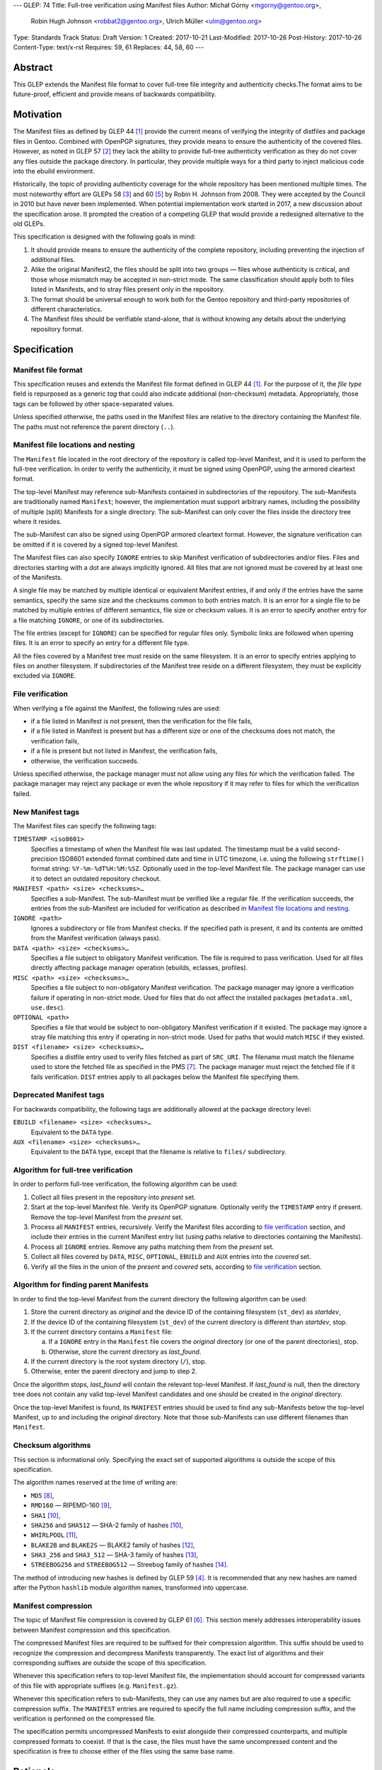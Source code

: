 ---
GLEP: 74
Title: Full-tree verification using Manifest files
Author: Michał Górny <mgorny@gentoo.org>,
        Robin Hugh Johnson <robbat2@gentoo.org>,
        Ulrich Müller <ulm@gentoo.org>
Type: Standards Track
Status: Draft
Version: 1
Created: 2017-10-21
Last-Modified: 2017-10-26
Post-History: 2017-10-26
Content-Type: text/x-rst
Requires: 59, 61
Replaces: 44, 58, 60
---

Abstract
========

This GLEP extends the Manifest file format to cover full-tree file
integrity and authenticity checks.The format aims to be future-proof,
efficient and provide means of backwards compatibility.


Motivation
==========

The Manifest files as defined by GLEP 44 [#GLEP44]_ provide the current
means of verifying the integrity of distfiles and package files
in Gentoo. Combined with OpenPGP signatures, they provide means to
ensure the authenticity of the covered files. However, as noted
in GLEP 57 [#GLEP57]_ they lack the ability to provide full-tree
authenticity verification as they do not cover any files outside
the package directory. In particular, they provide multiple ways
for a third party to inject malicious code into the ebuild environment.

Historically, the topic of providing authenticity coverage for the whole
repository has been mentioned multiple times. The most noteworthy effort
are GLEPs 58 [#GLEP58]_ and 60 [#GLEP60]_ by Robin H. Johnson from 2008.
They were accepted by the Council in 2010 but have never been
implemented. When potential implementation work started in 2017, a new
discussion about the specification arose. It prompted the creation
of a competing GLEP that would provide a redesigned alternative to
the old GLEPs.

This specification is designed with the following goals in mind:

1. It should provide means to ensure the authenticity of the complete
   repository, including preventing the injection of additional files.

2. Alike the original Manifest2, the files should be split into two
   groups — files whose authenticity is critical, and those whose
   mismatch may be accepted in non-strict mode. The same classification
   should apply both to files listed in Manifests, and to stray files
   present only in the repository.

3. The format should be universal enough to work both for the Gentoo
   repository and third-party repositories of different characteristics.

4. The Manifest files should be verifiable stand-alone, that is without
   knowing any details about the underlying repository format.


Specification
=============

Manifest file format
--------------------

This specification reuses and extends the Manifest file format defined
in GLEP 44 [#GLEP44]_. For the purpose of it, the *file type* field is
repurposed as a generic *tag* that could also indicate additional
(non-checksum) metadata. Appropriately, those tags can be followed by
other space-separated values.

Unless specified otherwise, the paths used in the Manifest files
are relative to the directory containing the Manifest file. The paths
must not reference the parent directory (``..``).


Manifest file locations and nesting
-----------------------------------

The ``Manifest`` file located in the root directory of the repository
is called top-level Manifest, and it is used to perform the full-tree
verification. In order to verify the authenticity, it must be signed
using OpenPGP, using the armored cleartext format.

The top-level Manifest may reference sub-Manifests contained
in subdirectories of the repository. The sub-Manifests are traditionally
named ``Manifest``; however, the implementation must support arbitrary
names, including the possibility of multiple (split) Manifests
for a single directory. The sub-Manifest can only cover the files inside
the directory tree where it resides.

The sub-Manifest can also be signed using OpenPGP armored cleartext
format. However, the signature verification can be omitted if it is
covered by a signed top-level Manifest.

The Manifest files can also specify ``IGNORE`` entries to skip Manifest
verification of subdirectories and/or files. Files and directories
starting with a dot are always implicitly ignored. All files that
are not ignored must be covered by at least one of the Manifests.

A single file may be matched by multiple identical or equivalent
Manifest entries, if and only if the entries have the same semantics,
specify the same size and the checksums common to both entries match.
It is an error for a single file to be matched by multiple entries
of different semantics, file size or checksum values. It is an error
to specify another entry for a file matching ``IGNORE``, or one of its
subdirectories.

The file entries (except for ``IGNORE``) can be specified for regular
files only. Symbolic links are followed when opening files. It is
an error to specify an entry for a different file type.

All the files covered by a Manifest tree must reside on the same
filesystem. It is an error to specify entries applying to files
on another filesystem. If subdirectories of the Manifest tree reside
on a different filesystem, they must be explicitly excluded
via ``IGNORE``.


File verification
-----------------

When verifying a file against the Manifest, the following rules are
used:

- if a file listed in Manifest is not present, then the verification
  for the file fails,

- if a file listed in Manifest is present but has a different size
  or one of the checksums does not match, the verification fails,

- if a file is present but not listed in Manifest, the verification
  fails,

- otherwise, the verification succeeds.

Unless specified otherwise, the package manager must not allow using
any files for which the verification failed. The package manager may
reject any package or even the whole repository if it may refer to files
for which the verification failed.


New Manifest tags
-----------------

The Manifest files can specify the following tags:

``TIMESTAMP <iso8601>``
  Specifies a timestamp of when the Manifest file was last updated.
  The timestamp must be a valid second-precision ISO8601 extended format
  combined date and time in UTC timezone, i.e. using the following
  ``strftime()`` format string: ``%Y-%m-%dT%H:%M:%SZ``. Optionally used
  in the top-level Manifest file. The package manager can use it
  to detect an outdated repository checkout.

``MANIFEST <path> <size> <checksums>…``
  Specifies a sub-Manifest. The sub-Manifest must be verified like
  a regular file. If the verification succeeds, the entries from
  the sub-Manifest are included for verification as described
  in `Manifest file locations and nesting`_.

``IGNORE <path>``
  Ignores a subdirectory or file from Manifest checks. If the specified
  path is present, it and its contents are omitted from the Manifest
  verification (always pass).

``DATA <path> <size> <checksums>…``
  Specifies a file subject to obligatory Manifest verification.
  The file is required to pass verification. Used for all files directly
  affecting package manager operation (ebuilds, eclasses, profiles).

``MISC <path> <size> <checksums>…``
  Specifies a file subject to non-obligatory Manifest verification.
  The package manager may ignore a verification failure if operating
  in non-strict mode. Used for files that do not affect the installed
  packages (``metadata.xml``, ``use.desc``).

``OPTIONAL <path>``
  Specifies a file that would be subject to non-obligatory Manifest
  verification if it existed. The package may ignore a stray file
  matching this entry if operating in non-strict mode. Used for paths
  that would match ``MISC`` if they existed.

``DIST <filename> <size> <checksums>…``
  Specifies a distfile entry used to verify files fetched as part
  of ``SRC_URI``. The filename must match the filename used to store
  the fetched file as specified in the PMS [#PMS-FETCH]_. The package
  manager must reject the fetched file if it fails verification.
  ``DIST`` entries apply to all packages below the Manifest file
  specifying them.


Deprecated Manifest tags
------------------------

For backwards compatibility, the following tags are additionally
allowed at the package directory level:

``EBUILD <filename> <size> <checksums>…``
  Equivalent to the ``DATA`` type.

``AUX <filename> <size> <checksums>…``
  Equivalent to the ``DATA`` type, except that the filename is relative
  to ``files/`` subdirectory.


Algorithm for full-tree verification
------------------------------------

In order to perform full-tree verification, the following algorithm
can be used:

1. Collect all files present in the repository into *present* set.

2. Start at the top-level Manifest file. Verify its OpenPGP signature.
   Optionally verify the ``TIMESTAMP`` entry if present. Remove
   the top-level Manifest from the *present* set.

3. Process all ``MANIFEST`` entries, recursively. Verify the Manifest
   files according to `file verification`_ section, and include their
   entries in the current Manifest entry list (using paths relative
   to directories containing the Manifests).

4. Process all ``IGNORE`` entries. Remove any paths matching them
   from the *present* set.

5. Collect all files covered by ``DATA``, ``MISC``, ``OPTIONAL``,
   ``EBUILD`` and ``AUX`` entries into the *covered* set.

6. Verify all the files in the union of the *present* and *covered*
   sets, according to `file verification`_ section.


Algorithm for finding parent Manifests
--------------------------------------

In order to find the top-level Manifest from the current directory
the following algorithm can be used:

1. Store the current directory as *original* and the device ID
   of the containing filesystem (``st_dev``) as *startdev*,

2. If the device ID of the containing filesystem (``st_dev``)
   of the current directory is different than *startdev*, stop.

3. If the current directory contains a ``Manifest`` file:

   a. If a ``IGNORE`` entry in the ``Manifest`` file covers
      the *original* directory (or one of the parent directories), stop.

   b. Otherwise, store the current directory as *last_found*.

4. If the current directory is the root system directory (``/``), stop.

5. Otherwise, enter the parent directory and jump to step 2.

Once the algorithm stops, *last_found* will contain the relevant
top-level Manifest. If *last_found* is null, then the directory tree
does not contain any valid top-level Manifest candidates and one should
be created in the *original* directory.

Once the top-level Manifest is found, its ``MANIFEST`` entries should
be used to find any sub-Manifests below the top-level Manifest,
up to and including the *original* directory. Note that those
sub-Manifests can use different filenames than ``Manifest``.


Checksum algorithms
-------------------

This section is informational only. Specifying the exact set
of supported algorithms is outside the scope of this specification.

The algorithm names reserved at the time of writing are:

- ``MD5`` [#MD5]_,
- ``RMD160`` — RIPEMD-160 [#RIPEMD160]_,
- ``SHA1`` [#SHS]_,
- ``SHA256`` and ``SHA512`` — SHA-2 family of hashes [#SHS]_,
- ``WHIRLPOOL`` [#WHIRLPOOL]_,
- ``BLAKE2B`` and ``BLAKE2S`` — BLAKE2 family of hashes [#BLAKE2]_,
- ``SHA3_256`` and ``SHA3_512`` — SHA-3 family of hashes [#SHA3]_,
- ``STREEBOG256`` and ``STREEBOG512`` — Streebog family of hashes
  [#STREEBOG]_.

The method of introducing new hashes is defined by GLEP 59 [#GLEP59]_.
It is recommended that any new hashes are named after the Python
``hashlib`` module algorithm names, transformed into uppercase.


Manifest compression
--------------------

The topic of Manifest file compression is covered by GLEP 61 [#GLEP61]_.
This section merely addresses interoperability issues between Manifest
compression and this specification.

The compressed Manifest files are required to be suffixed for their
compression algorithm. This suffix should be used to recognize
the compression and decompress Manifests transparently. The exact list
of algorithms and their corresponding suffixes are outside the scope
of this specification.

Whenever this specification refers to top-level Manifest file,
the implementation should account for compressed variants of this file
with appropriate suffixes (e.g. ``Manifest.gz``).

Whenever this specification refers to sub-Manifests, they can use any
names but are also required to use a specific compression suffix.
The ``MANIFEST`` entries are required to specify the full name including
compression suffix, and the verification is performed on the compressed
file.

The specification permits uncompressed Manifests to exist alongside
their compressed counterparts, and multiple compressed formats
to coexist. If that is the case, the files must have the same
uncompressed content and the specification is free to choose either
of the files using the same base name.


Rationale
=========

Stand-alone format
------------------

The first question that needed to be asked before proceeding with
the design was whether the Manifest file format was supposed to be
stand-alone, or tightly bound to the repository format.

The stand-alone format has been selected because of its three
advantages:

1. It is more future-proof. If an incompatible change to the repository
   format is introduced, only developers need to be upgrade the tools
   they use to generate the Manifests. The tools used to verify
   the updated Manifests will continue to work.

2. It is more flexible and universal. With a dedicated tool,
   the Manifest files can be used to sign and verify arbitrary file
   sets.

3. It keeps the verification tool simpler. In particular, we can easily
   write an independent verification tool that could work on any
   distribution without needing to depend on a package manager
   implementation or rewrite parts of it.

Designing a stand-alone format requires that the Manifest carries enough
information to perform the verification following all the rules specific
to the Gentoo repository.


Tree design
-----------

The second important point of the design was determining whether
the Manifest files should be structured hierarchically, or independent.
Both options have their advantages.

In the hierarchical model, each sub-Manifest file is covered by a higher
level Manifest. As a result, only the top-level Manifest has to be
OpenPGP-signed, and subsequent Manifests need to be only verified by
checksum stored in the parent Manifest. This has the following
implications:

- Verifying any set of files in the repository requires using checksums
  from the most relevant Manifests and the parent Manifests.

- The OpenPGP signature of the top-level Manifest needs to be verified
  only once per process.

- Altering any set of files requires updating the relevant Manifests,
  and their parent Manifests up to the top-level Manifest, and signing
  the last one.

- As a result, the top-level Manifest changes on every commit,
  and various middle-level Manifests change (and need to be transferred)
  frequently.

In the independent model, each sub-Manifest file is independent
of the parent Manifests. As a result, each of them needs to be signed
and verified independently. However, the parent Manifests still need
to list sub-Manifests (albeit without verification data) in order
to detect removal or replacement of subdirectories. This has
the following implications:

- Verifying any set of files in the repository requires using checksums
  and verifying signatures of the most relevant Manifest files.

- Altering any set of files requires updating the relevant Manifests
  and signing them again.

- Parent Manifests are updated only when Manifests are added or removed
  from subdirectories. As a result, they change infrequently.

While both models have their advantages, the hierarchical model was
selected because it reduces the number of OpenPGP operations
which are comparatively costly to the minimum.


Tree layout restrictions
------------------------

The algorithm is meant to work primarily with ebuild repositories which
normally contain only files and directories. Directories provide
no useful metadata for verification, and specifying special entries
for additional file types is purposeless. Therefore, the specification
is restricted to dealing with regular files.

The Gentoo repository does not use symbolic links. Some Gentoo
repositories do, however. To provide a simple solution for dealing with
symlinks without having to take care to implement special handling for
them, the common behavior of implicitly resolving them is used.
Therefore, symbolic links to files are stored as if they were regular
files, and symbolic links to directories are followed as if they were
regular directories.

Dotfiles are implicitly ignored as that is a common notion used
in software written for POSIX systems. All other filenames require
explicit ``IGNORE`` lines.

The algorithm is restricted to work on a single filesystem. This is
mostly relevant when scanning for top-level Manifest — we do not want
to cross filesystem boundaries then. However, to ensure consistent
bidirectional behavior we need to also ban them when operating downwards
the tree.

The directories and files on different filesystems needs to be ignored
explicitly as implicitly skipping them would cause confusion.
In particular, tools might then claim that a file does not exist when
it clearly does because it was skipped due to filesystem boundaries.


File verification model
-----------------------

The verification model aims to provide full coverage against different
forms of attack. In particular, three different kinds of manipulation
are considered:

1. Alteration of the file content.

2. Removal of a file.

3. Addition of a new file.

In order to prevent against all three, the system requires that all
files in the repository are listed in Manifests and verified against
them.

As a special case, ignores are allowed to account for directories
that are not part of the repository but were traditionally placed inside
it. Those directories were ``distfiles``, ``local`` and ``packages``. It
could be also used to ignore VCS directories such as ``CVS``.


Non-obligatory Manifest verification
------------------------------------

While this specification recommends all tools to use strict verification
by default, it allows declaring some files as non-obligatory like
the original Manifest2 format did. This could be used on files that do
not affect the normal package manager operation.

It aims to account for two use cases:

1. Stripping down files that are not strictly required to install
   packages from repository checkouts.

2. Accounting for automatically generated files that might be updated
   by standard tooling.

The traditional ``MISC`` type is amended with a complementary
``OPTIONAL`` tag to account for files that are not provided
in the specific repository. It aims to ensure that the same path would
be non-fatal when provided by the repository but fatal when created
by the user tooling.


Timestamp field
---------------

The top-level Manifests optionally allows using a ``TIMESTAMP`` tag
to include a generation timestamp in the Manifest. A similar feature
was originally proposed in GLEP 58 [#GLEP58]_.

The timestamp can be used to detect delay or replay attacks against
Gentoo mirrors.

Strictly speaking, this is already provided by the various
``metadata/timestamp.*`` files provided already by Gentoo which are also
covered by the Manifest. However, including the value in the Manifest
itself has a little cost and provides the ability to perform
the verification stand-alone.


New vs deprecated tags
----------------------

Out of the four types defined by Manifest2, two are reused and two are
marked deprecated.

The ``DIST`` and ``MISC`` tags are reused since they can be relatively
clearly marked into the new concept.

The ``EBUILD`` tag could potentially be reused for generic file
verification data. However, it would be confusing if all the different
data files were marked as ``EBUILD``. Therefore, an equivalent ``DATA``
type was introduced as a replacement.

The ``AUX`` tag is deprecated as it is redundant to ``DATA``, and has
the limiting property of implicit ``files/`` path prefix.


Finding top-level Manifest
--------------------------

The development of a reference implementation for this GLEP has brought
the following problem: how to find all the relevant Manifests when
the Manifest tool is run inside a subdirectory of the repository?

One of the options would be to provide a bi-directional linking
of Manifests via a ``PARENT`` tag. However, that would not solve
the problem when a new Manifest file is being created.

Instead, an algorithm for iterating over parent directories is proposed.
Since there is no obligatory explicit indicator for the top-level
Manifest, the algorithm assumes that the top-level Manifest
is the highest ``Manifest`` in the directory hierarchy that can cover
the current directory. This generally makes sense since the Manifest
files are required to provide coverage for all subdirectories, so all
Manifests starting from that one need to be updated.

If independent Manifest trees are nested in the directory structure,
then an ``IGNORE`` entry needs to be used to separate them.

Since sub-Manifests can use any filenames, the Manifest finding
algorithm must not short-cut the procedure by storing all ``Manifest``
files along the parent directories. Instead, it needs to retrace
the relevant sub-Manifest files along ``MANIFEST`` entries
in the top-level Manifest.


Injecting ChangeLogs into the checkout
--------------------------------------

One of the problems considered in the new Manifest format was that
of injecting historical and autogenerated ChangeLog into the repository.
Normally we are not including those files to reduce the checkout size.
However, some users have shown interest in them and Infra is working
on providing them via an additional rsync module.

If such files were injected into the repository, they would cause strict
verification failures of Manifests. To account for this, Infra could
provide either ``OPTIONAL`` entries for the Manifest files to allow them
in non-strict verification mode, or ``IGNORE`` entries to allow them
in the strict mode.


Splitting distfile checksums from file checksums
------------------------------------------------

Another problem with the current Manifest format is that the checksums
for fetched files are combined with checksums for local files
in a single file inside the package directory. It has been specifically
pointed out that:

- since distfiles are sometimes reused across different packages,
  the repeating checksums are redundant,

- mirror admins were interested in the possibility of verifying all
  the distfiles with a single tool.

This specification does not provide a clean solution to this problem.
It technically permits moving ``DIST`` entries to higher-level Manifests
but the usefulness of such a solution is doubtful.

However, for the second problem we will probably deliver a dedicated
tool working with this Manifest format.


Hash algorithms
---------------

While maintaining a consistent supported hash set is important
for interoperability, it is no good fit for the generic layout of this
GLEP. Furthermore, it would require updating the GLEP in the future
every time the used algorithms change.

Instead, the specification focuses on listing the currently used
algorithm names for interoperability, and sets a recommendation
for consistent naming of algorithms in the future. The Python
``hashlib`` module is used as a reference since it is used
as the provider of hash functions for most of the Python software,
including Portage and PkgCore.

The basic rules for changing hash algorithms are defined in GLEP 59
[#GLEP59]_. The implementations can focus only on those algorithms
that are actually used or planned on being used. It may be feasible
to devise a new GLEP that specifies the currently used hashes (or update
GLEP 59 accordingly).


Manifest compression
--------------------

The support for Manifest compression is introduced with minimal changes
to the file format. The ``MANIFEST`` entries are required to provide
the real (compressed) file path for compatibility with other file
entries and to avoid confusion.

The existence of additional entries for uncompressed Manifest checksums
was debated. However, plain entries for the uncompressed file would
be confusing if only compressed file existed, and conflicting if both
uncompressed and compressed variants existed. Furthermore, it has been
pointed out that ``DIST`` entries do not have uncompressed variant
either.


Performance considerations
--------------------------

Performing a full-tree verification on every sync raises some
performance concerns for end-user systems. The initial testing has shown
that a cold-cache verification on a btrfs file system can take up around
4 minutes, with the process being mostly I/O bound. On the other hand,
it can be expected that the verification will be performed directly
after syncing, taking advantage of warm filesystem cache.

To improve speed on I/O and/or CPU-restrained systems even further,
the algorithms can be easily extended to perform incremental
verification. Given that rsync does not preserve mtimes by default,
the tool can take advantage of mtime and Manifest comparisons to recheck
only the parts of the repository that have changed.

Furthermore, the package manager implementations can restrict checking
only to the parts of the repository that are actually being used.


Backwards Compatibility
=======================

This GLEP provides optional means of preserving backwards compatibility.
To preserve the backwards compatibility, the following needs to be
ensured:

- all files within the package directory must be covered by ``Manifest``
  file inside that package directory,

- all distfiles used by the package must be covered by ``Manifest``
  file inside the package directory,

- all files inside the ``files/`` subdirectory of a package directory
  need to be use the deprecated ``AUX`` tag (rather than ``DATA``),

- all ``.ebuild`` files inside the package directory need to use
  the deprecated ``EBUILD`` tag (rather than ``DATA``),

- the Manifest files inside the package directory can be signed
  to provide authenticity verification.

Once the backwards compatibility is no longer a concern, the above
no longer needs to hold and the deprecated tags can be removed.


Reference Implementation
========================

The reference implementation for this GLEP is being developed
as the gemato project [#GEMATO]_.


Credits
=======

Thanks to all the people whose contributions were invaluable
to the creation of this GLEP. This includes but is not limited to:

- Robin Hugh Johnson,
- Ulrich Müller.

Additionally, thanks to Robin Hugh Johnson for the original
MataManifest GLEP series which served both as inspiration and source
of many concepts used in this GLEP. Recursively, also thanks to all
the people who contributed to the original GLEPs.


References
==========

.. [#GLEP44] GLEP 44: Manifest2 format
   (https://www.gentoo.org/glep/glep-0044.html)

.. [#GLEP57] GLEP 57: Security of distribution of Gentoo software
   - Overview
   (https://www.gentoo.org/glep/glep-0057.html)

.. [#GLEP58] GLEP 58: Security of distribution of Gentoo software
   - Infrastructure to User distribution - MetaManifest
   (https://www.gentoo.org/glep/glep-0058.html)

.. [#GLEP59] GLEP 59: Manifest2 hash policies and security implications
   (https://www.gentoo.org/glep/glep-0059.html)

.. [#GLEP60] GLEP 60: Manifest2 filetypes
   (https://www.gentoo.org/glep/glep-0060.html)

.. [#GLEP61] GLEP 61: Manifest2 compression
   (https://www.gentoo.org/glep/glep-0061.html)

.. [#PMS-FETCH] Package Manager Specification: Dependency Specification
   Format - SRC_URI
   (https://projects.gentoo.org/pms/6/pms.html#x1-940008.2.10)

.. [#MD5] RFC1321: The MD5 Message-Digest Algorithm
   (https://www.ietf.org/rfc/rfc1321.txt)

.. [#RIPEMD160] The hash function RIPEMD-160
   (https://homes.esat.kuleuven.be/~bosselae/ripemd160.html)

.. [#SHS] FIPS PUB 180-4: Secure Hash Standard (SHS)
   (http://nvlpubs.nist.gov/nistpubs/FIPS/NIST.FIPS.180-4.pdf)

.. [#WHIRLPOOL] The WHIRLPOOL Hash Function
   (http://www.larc.usp.br/~pbarreto/WhirlpoolPage.html)

.. [#BLAKE2] BLAKE2 — fast secure hashing
   (https://blake2.net/)

.. [#SHA3] FIPS PUB 202: SHA-3 Standard: Permutation-Based Hash
   and Extendable-Output Functions
   (http://nvlpubs.nist.gov/nistpubs/FIPS/NIST.FIPS.202.pdf)

.. [#STREEBOG] GOST R 34.11-2012: Streebog Hash Function
   (https://www.streebog.net/)

.. [#GEMATO] gemato: Gentoo Manifest Tool
   (https://github.com/mgorny/gemato/)

Copyright
=========
This work is licensed under the Creative Commons Attribution-ShareAlike 3.0
Unported License. To view a copy of this license, visit
http://creativecommons.org/licenses/by-sa/3.0/.
